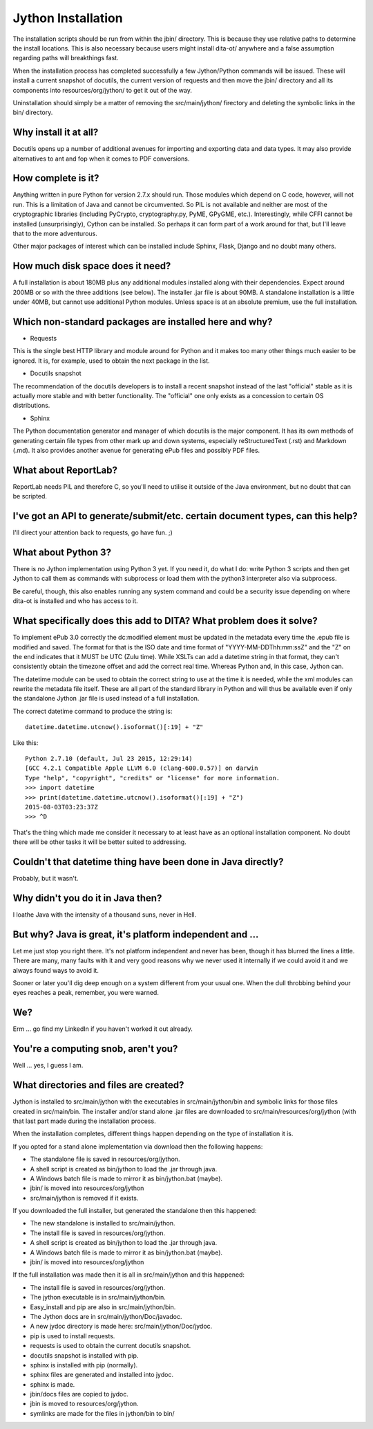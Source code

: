 Jython Installation
===================

The installation scripts should be run from within the jbin/ directory.  This is because they use relative paths to determine the install locations.  This is also necessary because users might install dita-ot/ anywhere and a false assumption regarding paths will breakthings fast.

When the installation process has completed successfully a few Jython/Python commands will be issued.  These will install a current snapshot of docutils, the current version of requests and then move the jbin/ directory and all its components into resources/org/jython/ to get it out of the way.

Uninstallation should simply be a matter of removing the src/main/jython/ firectory and deleting the symbolic links in the bin/ directory.


Why install it at all?
----------------------

Docutils opens up a number of additional avenues for importing and exporting data and data types.  It may also provide alternatives to ant and fop when it comes to PDF conversions.


How complete is it?
-------------------

Anything written in pure Python for version 2.7.x should run.  Those modules which depend on C code, however, will not run.  This is a limitation of Java and cannot be circumvented.  So PIL is not available and neither are most of the cryptographic libraries (including PyCrypto, cryptography.py, PyME, GPyGME, etc.).  Interestingly, while CFFI cannot be installed (unsurprisingly), Cython can be installed.  So perhaps it can form part of a work around for that, but I'll leave that to the more adventurous.

Other major packages of interest which can be installed include Sphinx, Flask, Django and no doubt many others.


How much disk space does it need?
---------------------------------

A full installation is about 180MB plus any additional modules installed along with their dependencies.  Expect around 200MB or so with the three additions (see below).  The installer .jar file is about 90MB.  A standalone installation is a little under 40MB, but cannot use additional Python modules.  Unless space is at an absolute premium, use the full installation.


Which non-standard packages are installed here and why?
-------------------------------------------------------

* Requests

This is the single best HTTP library and module around for Python and it makes too many other things much easier to be ignored.  It is, for example, used to obtain the next package in the list.

* Docutils snapshot

The recommendation of the docutils developers is to install a recent snapshot instead of the last "official" stable as it is actually more stable and with better functionality.  The "official" one only exists as a concession to certain OS distributions.

* Sphinx

The Python documentation generator and manager of which docutils is the major component.  It has its own methods of generating certain file types from other mark up and down systems, especially reStructuredText (.rst) and Markdown (.md).  It also provides another avenue for generating ePub files and possibly PDF files.


What about ReportLab?
---------------------

ReportLab needs PIL and therefore C, so you'll need to utilise it outside of the Java environment, but no doubt that can be scripted.


I've got an API to generate/submit/etc. certain document types, can this help?
------------------------------------------------------------------------------

I'll direct your attention back to requests, go have fun.  ;)


What about Python 3?
--------------------

There is no Jython implementation using Python 3 yet.  If you need it, do what I do: write Python 3 scripts and then get Jython to call them as commands with subprocess or load them with the python3 interpreter also via subprocess.

Be careful, though, this also enables running any system command and could be a security issue depending on where dita-ot is installed and who has access to it.


What specifically does this add to DITA?  What problem does it solve?
---------------------------------------------------------------------

To implement ePub 3.0 correctly the dc:modified element must be updated in the metadata every time the .epub file is modified and saved.  The format for that is the ISO date and time format of "YYYY-MM-DDThh:mm:ssZ" and the "Z" on the end indicates that it MUST be UTC (Zulu time).  While XSLTs can add a datetime string in that format, they can't consistently obtain the timezone offset and add the correct real time.  Whereas Python and, in this case, Jython can.

The datetime module can be used to obtain the correct string to use at the time it is needed, while the xml modules can rewrite the metadata file itself.  These are all part of the standard library in Python and will thus be available even if only the standalone Jython .jar file is used instead of a full installation.

The correct datetime command to produce the string is::

    datetime.datetime.utcnow().isoformat()[:19] + "Z"

Like this::

    Python 2.7.10 (default, Jul 23 2015, 12:29:14) 
    [GCC 4.2.1 Compatible Apple LLVM 6.0 (clang-600.0.57)] on darwin
    Type "help", "copyright", "credits" or "license" for more information.
    >>> import datetime
    >>> print(datetime.datetime.utcnow().isoformat()[:19] + "Z")
    2015-08-03T03:23:37Z
    >>> ^D

That's the thing which made me consider it necessary to at least have as an optional installation component.  No doubt there will be other tasks it will be better suited to addressing.


Couldn't that datetime thing have been done in Java directly?
-------------------------------------------------------------

Probably, but it wasn't.


Why didn't you do it in Java then?
----------------------------------

I loathe Java with the intensity of a thousand suns, never in Hell.


But why?  Java is great, it's platform independent and ...
----------------------------------------------------------

Let me just stop you right there.  It's not platform independent and never has been, though it has blurred the lines a little.  There are many, many faults with it and very good reasons why we never used it internally if we could avoid it and we always found ways to avoid it.

Sooner or later you'll dig deep enough on a system different from your usual one.  When the dull throbbing behind your eyes reaches a peak, remember, you were warned.


We?
---

Erm ... go find my LinkedIn if you haven't worked it out already.


You're a computing snob, aren't you?
------------------------------------

Well ... yes, I guess I am.


What directories and files are created?
---------------------------------------

Jython is installed to src/main/jython with the executables in src/main/jython/bin and symbolic links for those files created in src/main/bin.  The installer and/or stand alone .jar files are downloaded to src/main/resources/org/jython (with that last part made during the installation process.

When the installation completes, different things happen depending on the type of installation it is.

If you opted for a stand alone implementation via download then the following happens:

* The standalone file is saved in resources/org/jython.
* A shell script is created as bin/jython to load the .jar through java.
* A Windows batch file is made to mirror it as bin/jython.bat (maybe).
* jbin/ is moved into resources/org/jython
* src/main/jython is removed if it exists.

If you downloaded the full installer, but generated the standalone then this happened:

* The new standalone is installed to src/main/jython.
* The install file is saved in resources/org/jython.
* A shell script is created as bin/jython to load the .jar through java.
* A Windows batch file is made to mirror it as bin/jython.bat (maybe).
* jbin/ is moved into resources/org/jython

If the full installation was made then it is all in src/main/jython and this happened:

* The install file is saved in resources/org/jython.
* The jython executable is in src/main/jython/bin.
* Easy_install and pip are also in src/main/jython/bin.
* The Jython docs are in src/main/jython/Doc/javadoc.
* A new jydoc directory is made here: src/main/jython/Doc/jydoc.
* pip is used to install requests.
* requests is used to obtain the current docutils snapshot.
* docutils snapshot is installed with pip.
* sphinx is installed with pip (normally).
* sphinx files are generated and installed into jydoc.
* sphinx is made.
* jbin/docs files are copied to jydoc.
* jbin is moved to resources/org/jython.
* symlinks are made for the files in jython/bin to bin/
  
